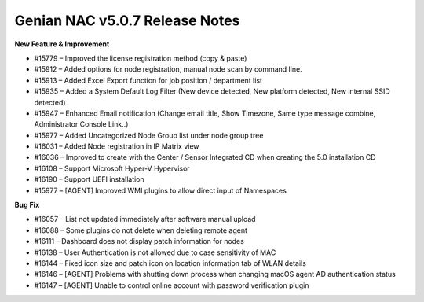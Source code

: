 Genian NAC v5.0.7 Release Notes
===============================

**New Feature & Improvement**

- #15779 – Improved the license registration method (copy & paste)
- #15912 – Added options for node registration, manual node scan by command line.
- #15913 – Added Excel Export function for job position / department list
- #15935 – Added a System Default Log Filter (New device detected, New platform detected, New internal SSID detected)
- #15947 – Enhanced Email notification (Change email title, Show Timezone, Same type message combine, Administrator Console Link..)
- #15977 – Added Uncategorized Node Group list under node group tree
- #16031 – Added Node registration in IP Matrix view
- #16036 – Improved to create with the Center / Sensor Integrated CD when creating the 5.0 installation CD
- #16108 – Support Microsoft Hyper-V Hypervisor
- #16190 – Support UEFI installation
- #15977 – [AGENT] Improved WMI plugins to allow direct input of Namespaces

**Bug Fix**

- #16057 – List not updated immediately after software manual upload
- #16088 – Some plugins do not delete when deleting remote agent
- #16111 – Dashboard does not display patch information for nodes
- #16138 – User Authentication is not allowed due to case sensitivity of MAC
- #16144 – Fixed icon size and patch icon on location information tab of WLAN details
- #16146 – [AGENT] Problems with shutting down process when changing macOS agent AD authentication status
- #16147 – [AGENT] Unable to control online account with password verification plugin
